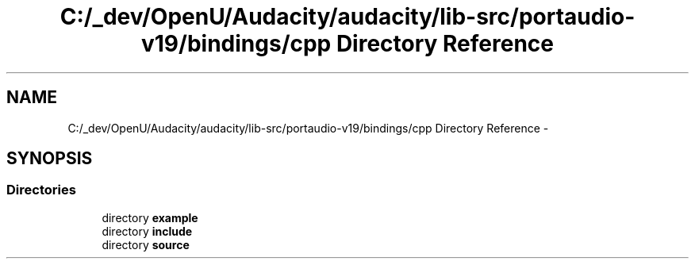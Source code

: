 .TH "C:/_dev/OpenU/Audacity/audacity/lib-src/portaudio-v19/bindings/cpp Directory Reference" 3 "Thu Apr 28 2016" "Audacity" \" -*- nroff -*-
.ad l
.nh
.SH NAME
C:/_dev/OpenU/Audacity/audacity/lib-src/portaudio-v19/bindings/cpp Directory Reference \- 
.SH SYNOPSIS
.br
.PP
.SS "Directories"

.in +1c
.ti -1c
.RI "directory \fBexample\fP"
.br
.ti -1c
.RI "directory \fBinclude\fP"
.br
.ti -1c
.RI "directory \fBsource\fP"
.br
.in -1c
